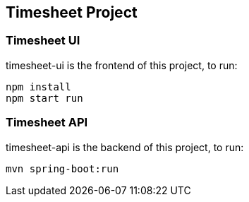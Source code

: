 ## Timesheet Project

### Timesheet UI 

timesheet-ui is the frontend of this project, to run:

	npm install 
	npm start run

### Timesheet API

timesheet-api is the backend of this project, to run:

	mvn spring-boot:run
